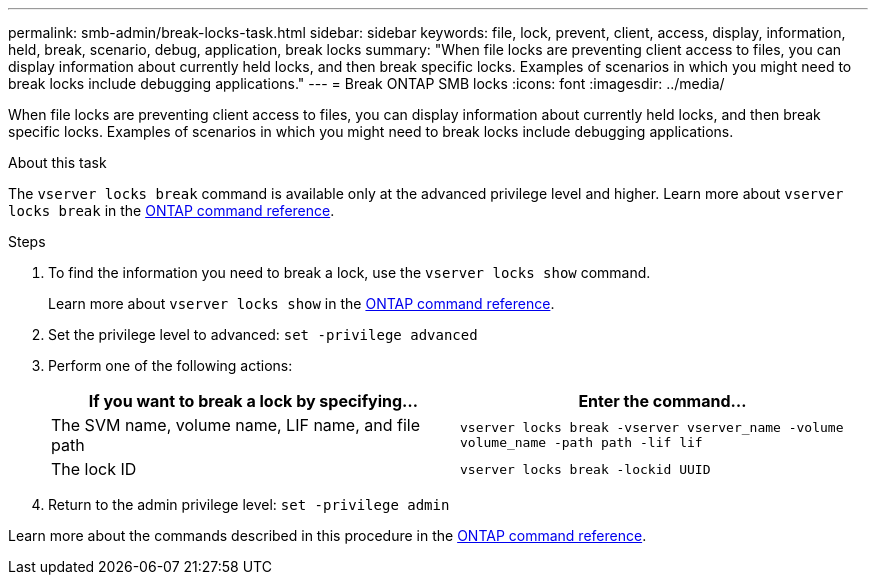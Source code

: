 ---
permalink: smb-admin/break-locks-task.html
sidebar: sidebar
keywords: file, lock, prevent, client, access, display, information, held, break, scenario, debug, application, break locks
summary: "When file locks are preventing client access to files, you can display information about currently held locks, and then break specific locks. Examples of scenarios in which you might need to break locks include debugging applications."
---
= Break ONTAP SMB locks
:icons: font
:imagesdir: ../media/

[.lead]
When file locks are preventing client access to files, you can display information about currently held locks, and then break specific locks. Examples of scenarios in which you might need to break locks include debugging applications.

.About this task

The `vserver locks break` command is available only at the advanced privilege level and higher. Learn more about `vserver locks break` in the link:https://docs.netapp.com/us-en/ontap-cli/vserver-locks-break.html[ONTAP command reference^].

.Steps

. To find the information you need to break a lock, use the `vserver locks show` command.
+
Learn more about `vserver locks show` in the link:https://docs.netapp.com/us-en/ontap-cli/vserver-locks-show.html[ONTAP command reference^].

. Set the privilege level to advanced: `set -privilege advanced`
. Perform one of the following actions:
+
[options="header"]
|===
| If you want to break a lock by specifying...| Enter the command...
a|
The SVM name, volume name, LIF name, and file path
a|
`vserver locks break -vserver vserver_name -volume volume_name -path path -lif lif`
a|
The lock ID
a|
`vserver locks break -lockid UUID`
|===

. Return to the admin privilege level: `set -privilege admin`

Learn more about the commands described in this procedure in the link:https://docs.netapp.com/us-en/ontap-cli/[ONTAP command reference^].

// 2025 May 29, ONTAPDOC-2981
// 2025 Mar 07, ONTAPDOC-2758